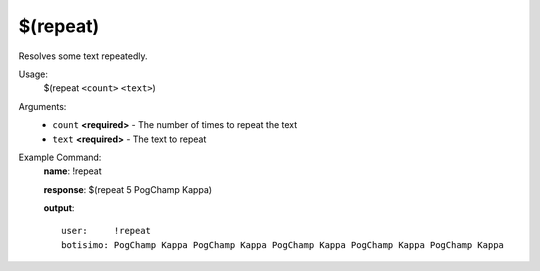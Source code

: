 $(repeat)
=========

Resolves some text repeatedly.

Usage:
    $(repeat ``<count>`` ``<text>``)

Arguments:
    * ``count`` **<required>** - The number of times to repeat the text
    * ``text`` **<required>** - The text to repeat

Example Command:
    **name**: !repeat

    **response**: $(repeat 5 PogChamp Kappa)

    **output**::

        user:     !repeat
        botisimo: PogChamp Kappa PogChamp Kappa PogChamp Kappa PogChamp Kappa PogChamp Kappa
